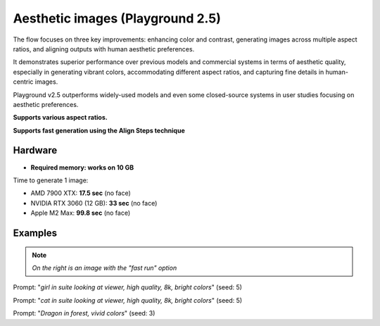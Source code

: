 .. _Playground_2_5_aesthetic:

Aesthetic images (Playground 2.5)
=================================

The flow focuses on three key improvements: enhancing color and contrast, generating images across multiple aspect ratios, and aligning outputs with human aesthetic preferences.


It demonstrates superior performance over previous models and commercial systems in terms of aesthetic quality, especially in generating vibrant colors, accommodating different aspect ratios, and capturing fine details in human-centric images.


Playground v2.5 outperforms widely-used models and even some closed-source systems in user studies focusing on aesthetic preferences.

**Supports various aspect ratios.**

**Supports fast generation using the Align Steps technique**

Hardware
""""""""

- **Required memory: works on 10 GB**

Time to generate 1 image:

- AMD 7900 XTX: **17.5 sec** (no face)
- NVIDIA RTX 3060 (12 GB): **33 sec** (no face)
- Apple M2 Max: **99.8 sec** (no face)

Examples
""""""""

.. note:: *On the right is an image with the "fast run" option*

.. image:: /FlowsResults/Playground_2_5_aesthetic_1.png
.. image:: /FlowsResults/Playground_2_5_aesthetic_1-fast.png

Prompt: "*girl in suite looking at viewer, high quality, 8k, bright colors*"  (seed: 5)

.. image:: /FlowsResults/Playground_2_5_aesthetic_2.png
.. image:: /FlowsResults/Playground_2_5_aesthetic_2-fast.png

Prompt: "*cat in suite looking at viewer, high quality, 8k, bright colors*"  (seed: 5)

.. image:: /FlowsResults/Playground_2_5_aesthetic_3.png
.. image:: /FlowsResults/Playground_2_5_aesthetic_3-fast.png

Prompt: "*Dragon in forest, vivid colors*"  (seed: 3)
